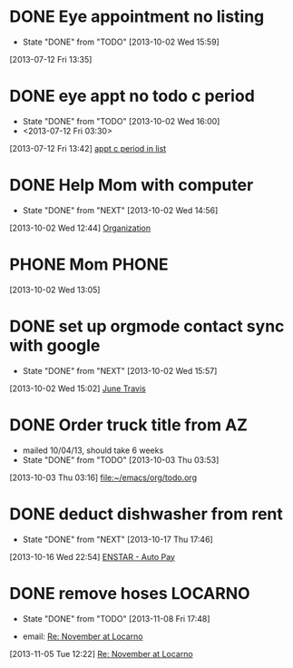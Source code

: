 #+FILETAGS: REFILE*
* DONE Eye appointment no listing
  SCHEDULED: <2013-07-12 Fri 14:30>
  - State "DONE"       from "TODO"       [2013-10-02 Wed 15:59]
  :PROPERTIES:
  :ID:       80e4d50a-2aae-463e-b12c-be533c32157e
  :END:
[2013-07-12 Fri 13:35]
* DONE eye appt no todo c period
  - State "DONE"       from "TODO"       [2013-10-02 Wed 16:00]
  - <2013-07-12 Fri 03:30>
  :PROPERTIES:
  :ID:       ef18bfa9-aef5-4a83-a426-5d42cc5f7dd1
  :END:
[2013-07-12 Fri 13:42]
[[file:~/Dropbox/emacs/git/org/refile.org::*appt%20c%20period%20in%20list][appt c period in list]]
* DONE Help Mom with computer
  - State "DONE"       from "NEXT"       [2013-10-02 Wed 14:56]
  :LOGBOOK:
  CLOCK: [2013-10-02 Wed 13:03]--[2013-10-02 Wed 13:05] =>  0:02
  :END:
  :PROPERTIES:
  :ID:       dc8fad5e-214b-4c53-a411-0723205d30a3
  :END:
[2013-10-02 Wed 12:44]
[[file:~/emacs/org/todo.org::*Organization][Organization]]
* PHONE Mom 							      :PHONE:
  :LOGBOOK:
  CLOCK: [2013-10-02 Wed 13:05]--[2013-10-02 Wed 14:56] =>  1:51
  :END:
  :PROPERTIES:
  :ID:       d068dbad-069e-447e-bcf7-6d33f6473913
  :END:
[2013-10-02 Wed 13:05]
* DONE set up orgmode contact sync with google
  - State "DONE"       from "NEXT"       [2013-10-02 Wed 15:57]
  :LOGBOOK:
  CLOCK: [2013-10-02 Wed 15:03]--[2013-10-02 Wed 15:57] =>  0:54
  CLOCK: [2013-10-02 Wed 15:02]--[2013-10-02 Wed 15:03] =>  0:01
  :END:
  :PROPERTIES:
  :ID:       6989b2e3-2f66-4b46-b053-ef3c87dcda84
  :END:
[2013-10-02 Wed 15:02]
[[bbdb:June%20Travis][June Travis]]
* DONE Order truck title from AZ
  :PROPERTIES:
  :ID:       1af59766-c5b1-4672-b2c2-7a2d4ff7a6fb
  :END:
  - mailed 10/04/13, should take 6 weeks
  - State "DONE"       from "TODO"       [2013-10-03 Thu 03:53]
[2013-10-03 Thu 03:16]
[[file:~/emacs/org/todo.org]]
* DONE deduct dishwasher from rent
  - State "DONE"       from "NEXT"       [2013-10-17 Thu 17:46]
  :LOGBOOK:
  CLOCK: [2013-10-17 Thu 16:55]--[2013-10-17 Thu 17:46] =>  0:51
  CLOCK: [2013-10-16 Wed 22:54]--[2013-10-16 Wed 22:55] =>  0:01
  :END:
  :PROPERTIES:
  :ID:       8de41d3e-d098-4c94-ad79-7a14626b5093
  :END:
[2013-10-16 Wed 22:54]
[[mu4e:msgid:399D25A924A21A4EBCE931DF116CC99D02C8D6D9C1CF@Ops-exchmail-1.ENSTAR.LAN][ENSTAR - Auto Pay]]
* DONE remove hoses						    :LOCARNO:
  :LOGBOOK:
  :END:
  - State "DONE"       from "TODO"       [2013-11-08 Fri 17:48]
  :PROPERTIES:
  :ID:       f6a46f46-c92f-4ab4-9bfc-ab4b441ddff6
  :END:
  - email: [[mu4e:msgid:1383624171.53721.YahooMailNeo@web165002.mail.bf1.yahoo.com][Re: November at Locarno]]
[2013-11-05 Tue 12:22]
[[mu4e:msgid:1383624171.53721.YahooMailNeo@web165002.mail.bf1.yahoo.com][Re: November at Locarno]]

